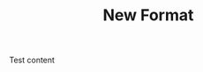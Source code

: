 #+TITLE: New Format
#+UUID: 7087b201-464d-4270-936a-b17193942046
#+CREATED: [2025-08-28 Thu 12:37]
#+UPDATED: [2025-08-28 Thu 12:37]

Test content